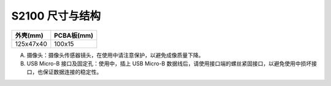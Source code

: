 .. _product_surface_s2100:

S2100 尺寸与结构
==========================

============= ===========
外壳(mm)       PCBA板(mm)
============= ===========
125x47x40     100x15
============= ===========

.. image:: ../../images/product/mynteye_s2_surface_zh-Hans.jpg

A. 摄像头：摄像头传感器镜头，在使用中请注意保护，以避免成像质量下降。
B. USB Micro-B 接口及固定孔：使用中，插上 USB Micro-B 数据线后，请使用接口端的螺丝紧固接口，以避免使用中损坏接口，也保证数据连接的稳定性。
